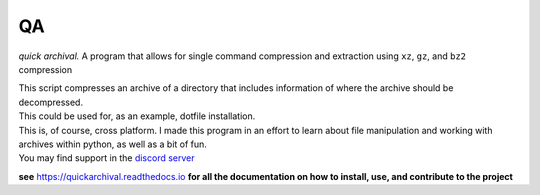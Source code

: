 QA
==

*quick archival.* A program that allows for single command compression
and extraction using ``xz``, ``gz``, and ``bz2`` compression

| This script compresses an archive of a directory that includes
  information of where the archive should be decompressed.
| This could be used for, as an example, dotfile installation.
| This is, of course, cross platform. I made this program in an effort
  to learn about file manipulation and working with archives within
  python, as well as a bit of fun.
| You may find support in the `discord
  server <https://discord.gg/8wBUFeGGY>`__

**see** `<https://quickarchival.readthedocs.io>`__ **for all the 
documentation on how to install, use, and contribute to the project**
